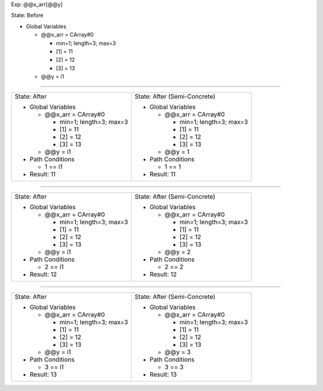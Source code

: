 Exp: @@x_arr[@@y]

State: Before

* Global Variables

  * @@x_arr = CArray#0

    * min=1; length=3; max=3

    * [1] = 11

    * [2] = 12

    * [3] = 13

  * @@y = i1

----

+------------------------------+------------------------------+
|                              |                              |
| State: After                 | State: After (Semi-Concrete) |
|                              |                              |
| * Global Variables           | * Global Variables           |
|                              |                              |
|   * @@x_arr = CArray#0       |   * @@x_arr = CArray#0       |
|                              |                              |
|     * min=1; length=3; max=3 |     * min=1; length=3; max=3 |
|                              |                              |
|     * [1] = 11               |     * [1] = 11               |
|                              |                              |
|     * [2] = 12               |     * [2] = 12               |
|                              |                              |
|     * [3] = 13               |     * [3] = 13               |
|                              |                              |
|   * @@y = i1                 |   * @@y = 1                  |
|                              |                              |
| * Path Conditions            | * Path Conditions            |
|                              |                              |
|   * 1 == i1                  |   * 1 == 1                   |
|                              |                              |
| * Result: 11                 | * Result: 11                 |
|                              |                              |
+------------------------------+------------------------------+

----

+------------------------------+------------------------------+
|                              |                              |
| State: After                 | State: After (Semi-Concrete) |
|                              |                              |
| * Global Variables           | * Global Variables           |
|                              |                              |
|   * @@x_arr = CArray#0       |   * @@x_arr = CArray#0       |
|                              |                              |
|     * min=1; length=3; max=3 |     * min=1; length=3; max=3 |
|                              |                              |
|     * [1] = 11               |     * [1] = 11               |
|                              |                              |
|     * [2] = 12               |     * [2] = 12               |
|                              |                              |
|     * [3] = 13               |     * [3] = 13               |
|                              |                              |
|   * @@y = i1                 |   * @@y = 2                  |
|                              |                              |
| * Path Conditions            | * Path Conditions            |
|                              |                              |
|   * 2 == i1                  |   * 2 == 2                   |
|                              |                              |
| * Result: 12                 | * Result: 12                 |
|                              |                              |
+------------------------------+------------------------------+

----

+------------------------------+------------------------------+
|                              |                              |
| State: After                 | State: After (Semi-Concrete) |
|                              |                              |
| * Global Variables           | * Global Variables           |
|                              |                              |
|   * @@x_arr = CArray#0       |   * @@x_arr = CArray#0       |
|                              |                              |
|     * min=1; length=3; max=3 |     * min=1; length=3; max=3 |
|                              |                              |
|     * [1] = 11               |     * [1] = 11               |
|                              |                              |
|     * [2] = 12               |     * [2] = 12               |
|                              |                              |
|     * [3] = 13               |     * [3] = 13               |
|                              |                              |
|   * @@y = i1                 |   * @@y = 3                  |
|                              |                              |
| * Path Conditions            | * Path Conditions            |
|                              |                              |
|   * 3 == i1                  |   * 3 == 3                   |
|                              |                              |
| * Result: 13                 | * Result: 13                 |
|                              |                              |
+------------------------------+------------------------------+
